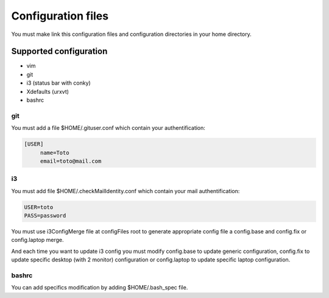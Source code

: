 Configuration files
===================

You must make link this configuration files and configuration directories in
your home directory.

Supported configuration
-----------------------

* vim
* git
* i3 (status bar with conky)
* Xdefaults (urxvt)
* bashrc

git
~~~

You must add a file $HOME/.gituser.conf which contain your authentification:

.. code-block:: linux-config

   [USER]
        name=Toto
        email=toto@mail.com

i3
~~

You must add file $HOME/.checkMailIdentity.conf which contain your mail
authentification:

.. code-block:: linux-config

   USER=toto
   PASS=password

You must use i3ConfigMerge file at configFiles root to generate appropriate config file
a config.base and config.fix or config.laptop merge.

And each time you want to update i3 config you must modify config.base to update generic
configuration, config.fix to update specific desktop (with 2 monitor) configuration or
config.laptop to update specific laptop configuration.

bashrc
~~~~~~

You can add specifics modification by adding $HOME/.bash_spec file.
